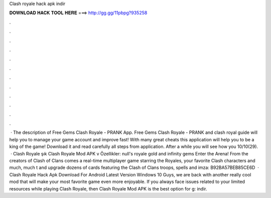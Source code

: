 Clash royale hack apk indir

𝐃𝐎𝐖𝐍𝐋𝐎𝐀𝐃 𝐇𝐀𝐂𝐊 𝐓𝐎𝐎𝐋 𝐇𝐄𝐑𝐄 ===> http://gg.gg/11pbpg?935258

.

.

.

.

.

.

.

.

.

.

.

.

 · The description of Free Gems Clash Royale - PRANK App. Free Gems Clash Royale - PRANK and clash royal guide will help you to manage your game account and improve fast! With many great cheats this application will help you to be a king of the game! Download it and read carefully all steps from application. After a while you will see how you 10/10(29).  · Clash Royale şık Clash Royale Mod APK v Özellikler: null's royale gold and infinity gems Enter the Arena! From the creators of Clash of Clans comes a real-time multiplayer game starring the Royales, your favorite Clash characters and much, much t and upgrade dozens of cards featuring the Clash of Clans troops, spells and imza: B92BA57BEB85CE6D  · Clash Royale Hack Apk Download For Android Latest Version Windows 10 Guys, we are back with another really cool mod that will make your most favorite game even more enjoyable. If you always face issues related to your limited resources while playing Clash Royale, then Clash Royale Mod APK is the best option for g: indir.